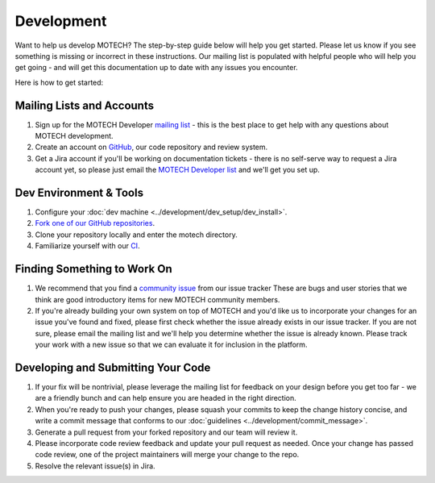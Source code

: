 ===========
Development
===========
Want to help us develop MOTECH? The step-by-step guide below will help you get started. Please let us know if you see something is missing or incorrect in these instructions. Our mailing list is populated with helpful people who will help you get going - and will get this documentation up to date with any issues you encounter.

Here is how to get started:

Mailing Lists and Accounts
==========================
#. Sign up for the MOTECH Developer `mailing list <https://groups.google.com/forum/?fromgroups#!forum/motech-dev>`_ - this is the best place to get help with any questions about MOTECH development.
#. Create an account on `GitHub <https://github.com>`_, our code repository and review system.
#. Get a Jira account if you'll be working on documentation tickets - there is no self-serve way to request a Jira account yet, so please just email the `MOTECH Developer list <mailto:motech-dev@googlegroups.com>`_ and we'll get you set up.

Dev Environment & Tools
=======================
#. Configure your :doc:`dev machine <../development/dev_setup/dev_install>`.
#. `Fork one of our GitHub repositories <https://github.com/motech/>`_.
#. Clone your repository locally and enter the motech directory.
#. Familiarize yourself with our `CI <http://ci.motechproject.org/>`_.

Finding Something to Work On
============================
#. We recommend that you find a `community issue <https://applab.atlassian.net/issues/?jql=labels%20%3D%20community>`_ from our issue tracker These are bugs and user stories that we think are good introductory items for new MOTECH community members.
#. If you're already building your own system on top of MOTECH and you'd like us to incorporate your changes for an issue you've found and fixed, please first check whether the issue already exists in our issue tracker. If you are not sure, please email the mailing list and we'll help you determine whether the issue is already known. Please track your work with a new issue so that we can evaluate it for inclusion in the platform.

Developing and Submitting Your Code
===================================
#. If your fix will be nontrivial, please leverage the mailing list for feedback on your design before you get too far - we are a friendly bunch and can help ensure you are headed in the right direction.
#. When you're ready to push your changes, please squash your commits to keep the change history concise, and write a commit message that conforms to our :doc:`guidelines <../development/commit_message>`.
#. Generate a pull request from your forked repository and our team will review it.
#. Please incorporate code review feedback and update your pull request as needed. Once your change has passed code review, one of the project maintainers will merge your change to the repo.
#. Resolve the relevant issue(s) in Jira.